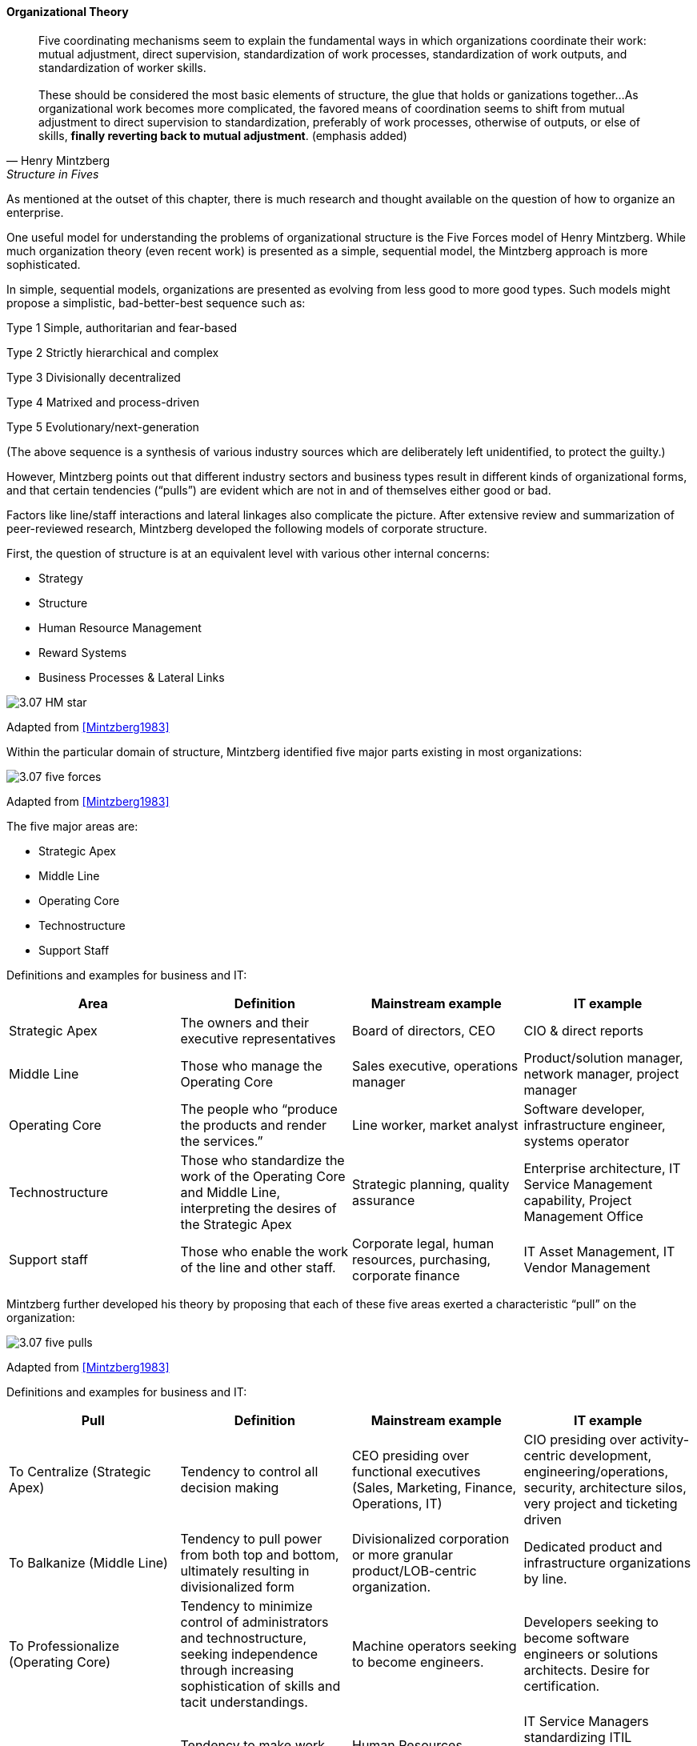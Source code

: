 ==== Organizational Theory

[quote, Henry Mintzberg, Structure in Fives]

Five coordinating mechanisms seem to explain the fundamental ways in which organizations coordinate their work: mutual adjustment, direct supervision, standardization of work processes, standardization of work outputs, and standardization of worker skills. +
 +
 These should be considered the most basic elements of structure, the glue that holds or ganizations together…As organizational work becomes more complicated,  the favored means of coordination seems to shift from mutual adjustment
to direct supervision to standardization, preferably of work processes, otherwise of outputs, or else of skills, *finally reverting back to mutual adjustment*. (emphasis added)

As mentioned at the outset of this chapter, there is much research and thought available on the question of how to organize an enterprise.

One useful model for understanding the problems of organizational structure is the Five Forces model of Henry Mintzberg. While much organization theory (even recent work) is presented as a simple, sequential model, the Mintzberg approach is more sophisticated.

In simple, sequential models, organizations are presented as evolving from less good to more good types. Such models might propose a simplistic, bad-better-best sequence such as:

Type 1 Simple, authoritarian and fear-based

Type 2 Strictly hierarchical and complex

Type 3 Divisionally decentralized

Type 4 Matrixed and process-driven

Type 5 Evolutionary/next-generation

(The above sequence is a synthesis of various industry sources which are deliberately left unidentified, to protect the guilty.)

However, Mintzberg points out that different industry sectors and business types result in different kinds of organizational forms, and that certain tendencies (“pulls”) are evident which are not in and of themselves either good or bad.

Factors like line/staff interactions and lateral linkages also complicate the picture.
After extensive review and summarization of peer-reviewed research, Mintzberg developed the following models of corporate structure.

First, the question of structure is at an equivalent level with various other internal concerns:

* Strategy
* Structure
* Human Resource Management
* Reward Systems
* Business Processes & Lateral Links

image::images/3.07-HM-star.png[]

Adapted from <<Mintzberg1983>>

Within the particular domain of structure, Mintzberg identified five major parts existing in most organizations:

image::images/3.07-five-forces.png[]
Adapted from <<Mintzberg1983>>

The five major areas are:

* Strategic Apex
* Middle Line
* Operating Core
* Technostructure
* Support Staff

Definitions and examples for business and IT:

[cols="4*", options="header"]
|====
|Area
|Definition
|Mainstream example
|IT example
|Strategic Apex
|The owners and their executive representatives
|Board of directors, CEO
|CIO & direct reports
|Middle Line
|Those who manage the Operating Core
|Sales executive, operations manager
|Product/solution manager, network manager, project manager
|Operating Core
|The people who “produce the products and render the services.”
|Line worker, market analyst
|Software developer, infrastructure engineer, systems operator
|Technostructure
|Those who standardize the work of the Operating Core and Middle Line, interpreting the desires of the Strategic Apex
|Strategic planning, quality assurance
|Enterprise architecture, IT Service Management capability, Project Management Office
|Support staff
|Those who enable the work of the line and other staff.
|Corporate legal, human resources, purchasing, corporate finance
|IT Asset Management, IT Vendor Management
|====

Mintzberg further developed his theory by proposing that each of these five areas exerted a characteristic “pull” on the organization:

image::images/3.07-five-pulls.png[]
Adapted from <<Mintzberg1983>>

Definitions and examples for business and IT:

[cols="4*", options="header"]
|====
|Pull
|Definition
|Mainstream example
|IT example
|To Centralize (Strategic Apex)
|Tendency to control all decision making
|CEO presiding over functional executives (Sales, Marketing, Finance, Operations, IT)
|CIO presiding over activity-centric development, engineering/operations, security, architecture silos, very project and ticketing driven
|To Balkanize (Middle Line)
|Tendency to pull power from both top and bottom, ultimately resulting in divisionalized form
|Divisionalized corporation or more granular product/LOB-centric organization.
|Dedicated product and infrastructure organizations by line.
|To Professionalize (Operating Core)
|Tendency to minimize control of administrators and technostructure, seeking independence through increasing sophistication of skills and tacit understandings.
|Machine operators seeking to become engineers.
|Developers seeking to become software engineers or solutions architects. Desire for certification.
|To Standardize (Technostructure)
|Tendency to make work consistent. Directly opposed to Operating Core’s desire to professionalize.
|Human Resources standardizing hiring processes.  CFO Office standardizing travel policies.
|IT Service Managers standardizing ITIL processes. Project Management Offices standardizing project governance. Architects standardizing approved products.
|To Collaborate (Support staff)
Tendency to seek high-touch interactions
|Research and Development teams. Agile IT teams seeking to get closer to business partners
|IT operations teams assigning dedicated engineers to IT product teams (DevOps).
|====
